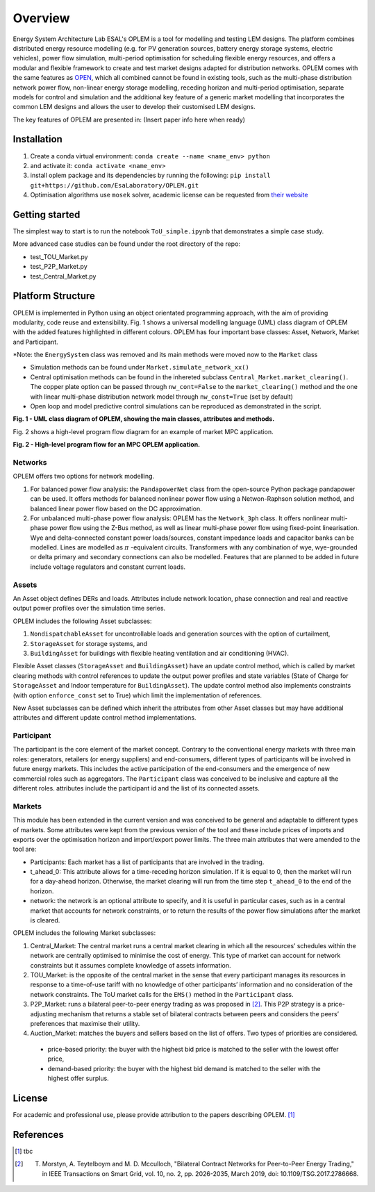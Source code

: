 Overview
=============

Energy System Architecture Lab ESAL's OPLEM is a tool for modelling and testing LEM designs. The platform combines distributed energy resource modelling (e.g. for PV generation sources, battery energy storage systems, electric vehicles), power flow simulation, multi-period optimisation for scheduling flexible energy resources, and offers a modular and flexible framework to create and test market designs adapted for distribution networks. OPLEM comes with the same features as `OPEN <https://github.com/EPGOxford/OPEN>`_, which all combined cannot be found in existing tools, such as the multi-phase distribution network power flow, non-linear energy storage modelling, receding horizon and multi-period optimisation, separate models for control and simulation and the additional key feature of a generic market modelling that incorporates the common LEM designs and allows the user to develop their customised LEM designs.

The key features of OPLEM are presented in: (Insert paper info here when ready)

Installation
-------------
#. Create a conda virtual environment: ``conda create --name <name_env> python``

#. and activate it: ``conda activate <name_env>``

#. install oplem package and its dependencies by running the following: ``pip install git+https://github.com/EsaLaboratory/OPLEM.git``

#. Optimisation algorithms use ``mosek`` solver, academic license can be requested from `their website <https://www.mosek.com/products/academic-licenses/>`_

Getting started
----------------

The simplest way to start is to run the notebook ``ToU_simple.ipynb`` that demonstrates a simple case study.

More advanced case studies can be found under the root directory of the repo:

- test_TOU_Market.py

- test_P2P_Market.py

- test_Central_Market.py

Platform Structure
--------------------

OPLEM is implemented in Python using an object orientated programming approach, with the aim of providing modularity, code reuse and extensibility.
Fig. 1 shows a universal modelling language (UML) class diagram of OPLEM with the added features highlighted in different colours. OPLEM has four important base classes: Asset, Network, Market and Participant.

*Note: the ``EnergySystem`` class was removed and its main methods were moved now to the ``Market`` class

* Simulation methods can be found under ``Market.simulate_network_xx()``

* Central optimisation methods can be found in the inhereted subclass ``Central_Market.market_clearing()``. The copper plate option can be passed through ``nw_cont=False`` to the ``market_clearing()`` method and the one with linear multi-phase distribution network model through ``nw_const=True`` (set by default)

* Open loop and model predictive control simulations can be reproduced as demonstrated in the script.

.. image:: _imgs/OPLEM_class.svg
  :width: 800 px
  :scale: 100
  :alt: UML class diagram of OPLEM, showing the main classes, attributes and methods.

**Fig. 1 - UML class diagram of OPLEM, showing the main classes, attributes and methods.**

Fig. 2 shows a high-level program flow diagram for an example of market MPC application.

.. image:: _imgs/OPEN_ProgramFlow_Vert3.svg
  :width: 400 px
  :scale: 50
  :alt: High-level program flow for an MPC OPLEM application.

**Fig. 2 - High-level program flow for an MPC OPLEM application.**

Networks
.........

OPLEM offers two options for network modelling. 

#. For balanced power flow analysis: the ``PandapowerNet`` class from the open-source Python package pandapower can be used. It offers methods for balanced nonlinear power flow using a Netwon-Raphson solution method, and balanced linear power flow based on the DC approximation.

#. For unbalanced multi-phase power flow analysis: OPLEM has the ``Network_3ph`` class. It offers nonlinear multi-phase power flow using the Z-Bus method, as well as linear multi-phase power flow using fixed-point linearisation. Wye and delta-connected constant power loads/sources, constant impedance loads and capacitor banks can be modelled. Lines are modelled as :math:`\pi` -equivalent circuits. Transformers with any combination of wye, wye-grounded or delta primary and secondary connections can also be modelled. Features that are planned to be added in future include voltage regulators and constant current loads.
 
Assets
......

An Asset object defines DERs and loads.
Attributes include network location, phase connection and real and reactive output power profiles over the simulation time series.

OPLEM includes the following Asset subclasses: 

#. ``NondispatchableAsset`` for uncontrollable loads and generation sources with the option of curtailment, 

#. ``StorageAsset`` for storage systems, and

#. ``BuildingAsset`` for buildings with flexible heating ventilation and air conditioning (HVAC).

Flexible Asset classes (``StorageAsset`` and ``BuildingAsset``) have an update control method, which is called by market clearing methods with control references to update the output power profiles and state variables (State of Charge for ``StorageAsset`` and Indoor temperature for ``BuildingAsset``). The update control method also implements constraints (with option ``enforce_const`` set to True) which limit the implementation of references.

New Asset subclasses can be defined which inherit the attributes from other Asset classes but may have additional attributes and different update control method implementations.

Participant
...........

The participant is the core element of the market concept. Contrary to the conventional energy markets with three main roles: generators, retailers (or energy suppliers) and end-consumers, different types of participants will be involved in future energy markets. This includes the active participation of the end-consumers and the emergence of new commercial roles such as aggregators. The ``Participant`` class was conceived to be inclusive and capture all the different roles. attributes include the participant id and the list of its connected assets.

Markets
.......

This module has been extended in the current version and was conceived to be general and adaptable to different types of markets. 
Some attributes were kept from the previous version of the tool and these include prices of imports and exports over the optimisation horizon and import/export power limits.
The three main attributes that were amended to the tool are:

* Participants: Each market has a list of participants that are involved in the trading.

* t_ahead_0: This attribute allows for a time-receding horizon simulation. If it is equal to 0, then the market will run for a day-ahead horizon. Otherwise, the market clearing will run from the time step ``t_ahead_0`` to the end of the horizon.

* network: the network is an optional attribute to specify, and it is useful in particular cases, such as in a central market that accounts for network constraints, or to return the results of the power flow simulations after the market is cleared.

OPLEM includes the following Market subclasses:

#. Central_Market: The central market runs a central market clearing in which all the resources’ schedules within the network are centrally optimised to minimise the cost of energy. This type of market can account for network constraints but it assumes complete knowledge of assets information.

#. TOU_Market: is the opposite of the central market in the sense that every participant manages its resources in response to a time-of-use tariff with no knowledge of other participants’ information and no consideration of the network constraints. The ToU market calls for the ``EMS()`` method in the ``Participant`` class.

#. P2P_Market: runs a bilateral peer-to-peer energy trading as was proposed in [2]_. This P2P strategy is a price-adjusting mechanism that returns a stable set of bilateral contracts between peers and considers the peers’ preferences that maximise their utility.

#. Auction_Market: matches the buyers and sellers based on the list of offers. Two types of priorities are considered.

  * price-based priority: the buyer with the highest bid price is matched to the seller with the lowest offer price,

  * demand-based priority: the buyer with the highest bid demand is matched to the seller with the highest offer surplus.

License
--------
For academic and professional use, please provide attribution to the papers describing OPLEM. [1]_

References
------------
.. [1] tbc
.. [2] T. Morstyn, A. Teytelboym and M. D. Mcculloch, "Bilateral Contract Networks for Peer-to-Peer Energy Trading," in IEEE Transactions on Smart Grid, vol. 10, no. 2, pp. 2026-2035, March 2019, doi: 10.1109/TSG.2017.2786668.

